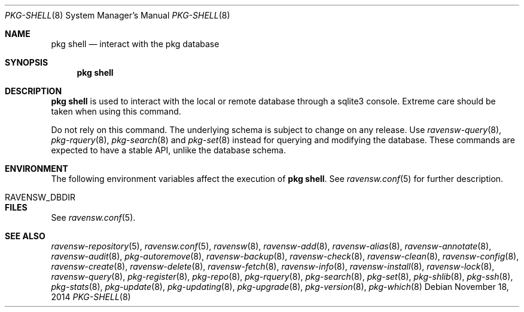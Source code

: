 .\"
.\" FreeBSD pkg - a next generation package for the installation and maintenance
.\" of non-core utilities.
.\"
.\" Redistribution and use in source and binary forms, with or without
.\" modification, are permitted provided that the following conditions
.\" are met:
.\" 1. Redistributions of source code must retain the above copyright
.\"    notice, this list of conditions and the following disclaimer.
.\" 2. Redistributions in binary form must reproduce the above copyright
.\"    notice, this list of conditions and the following disclaimer in the
.\"    documentation and/or other materials provided with the distribution.
.\"
.\"
.\"     @(#)pkg.8
.\"
.Dd November 18, 2014
.Dt PKG-SHELL 8
.Os
.Sh NAME
.Nm "pkg shell"
.Nd interact with the pkg database
.Sh SYNOPSIS
.Nm
.Sh DESCRIPTION
.Nm
is used to interact with the local or remote database through a sqlite3 console.
Extreme care should be taken when using this command.
.Pp
Do not rely on this command.
The underlying schema is subject to change on any release.
Use
.Xr ravensw-query 8 ,
.Xr pkg-rquery 8 ,
.Xr pkg-search 8
and
.Xr pkg-set 8
instead for querying and modifying the database.
These commands are expected to have a stable API, unlike the database schema.
.Sh ENVIRONMENT
The following environment variables affect the execution of
.Nm .
See
.Xr ravensw.conf 5
for further description.
.Bl -tag -width ".Ev NO_DESCRIPTIONS"
.It Ev RAVENSW_DBDIR
.El
.Sh FILES
See
.Xr ravensw.conf 5 .
.Sh SEE ALSO
.Xr ravensw-repository 5 ,
.Xr ravensw.conf 5 ,
.Xr ravensw 8 ,
.Xr ravensw-add 8 ,
.Xr ravensw-alias 8 ,
.Xr ravensw-annotate 8 ,
.Xr ravensw-audit 8 ,
.Xr pkg-autoremove 8 ,
.Xr ravensw-backup 8 ,
.Xr ravensw-check 8 ,
.Xr ravensw-clean 8 ,
.Xr ravensw-config 8 ,
.Xr ravensw-create 8 ,
.Xr ravensw-delete 8 ,
.Xr ravensw-fetch 8 ,
.Xr ravensw-info 8 ,
.Xr ravensw-install 8 ,
.Xr ravensw-lock 8 ,
.Xr ravensw-query 8 ,
.Xr pkg-register 8 ,
.Xr pkg-repo 8 ,
.Xr pkg-rquery 8 ,
.Xr pkg-search 8 ,
.Xr pkg-set 8 ,
.Xr pkg-shlib 8 ,
.Xr pkg-ssh 8 ,
.Xr pkg-stats 8 ,
.Xr pkg-update 8 ,
.Xr pkg-updating 8 ,
.Xr pkg-upgrade 8 ,
.Xr pkg-version 8 ,
.Xr pkg-which 8
